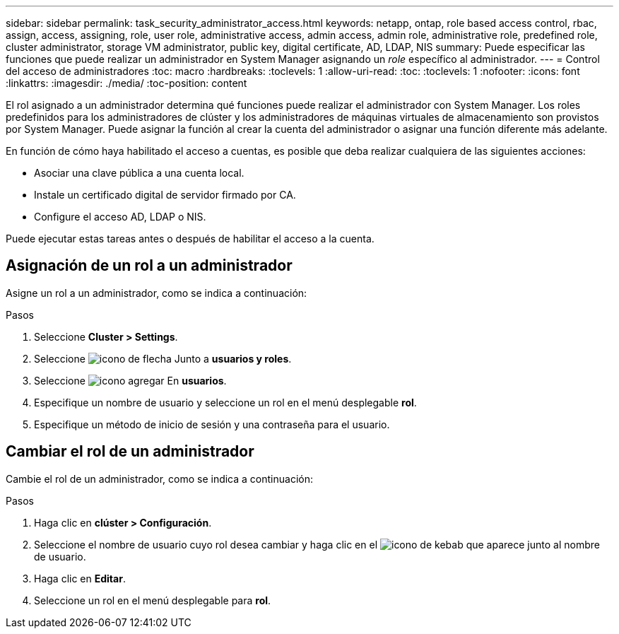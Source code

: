 ---
sidebar: sidebar 
permalink: task_security_administrator_access.html 
keywords: netapp, ontap, role based access control, rbac, assign, access, assigning, role, user role, administrative access, admin access, admin role, administrative role, predefined role, cluster administrator, storage VM administrator, public key, digital certificate, AD, LDAP, NIS 
summary: Puede especificar las funciones que puede realizar un administrador en System Manager asignando un _role_ específico al administrador. 
---
= Control del acceso de administradores
:toc: macro
:hardbreaks:
:toclevels: 1
:allow-uri-read: 
:toc: 
:toclevels: 1
:nofooter: 
:icons: font
:linkattrs: 
:imagesdir: ./media/
:toc-position: content


[role="lead"]
El rol asignado a un administrador determina qué funciones puede realizar el administrador con System Manager. Los roles predefinidos para los administradores de clúster y los administradores de máquinas virtuales de almacenamiento son provistos por System Manager.  Puede asignar la función al crear la cuenta del administrador o asignar una función diferente más adelante.

En función de cómo haya habilitado el acceso a cuentas, es posible que deba realizar cualquiera de las siguientes acciones:

* Asociar una clave pública a una cuenta local.
* Instale un certificado digital de servidor firmado por CA.
* Configure el acceso AD, LDAP o NIS.


Puede ejecutar estas tareas antes o después de habilitar el acceso a la cuenta.



== Asignación de un rol a un administrador

Asigne un rol a un administrador, como se indica a continuación:

.Pasos
. Seleccione *Cluster > Settings*.
. Seleccione image:icon_arrow.gif["icono de flecha"] Junto a *usuarios y roles*.
. Seleccione image:icon_add.gif["icono agregar"] En *usuarios*.
. Especifique un nombre de usuario y seleccione un rol en el menú desplegable *rol*.
. Especifique un método de inicio de sesión y una contraseña para el usuario.




== Cambiar el rol de un administrador

Cambie el rol de un administrador, como se indica a continuación:

.Pasos
. Haga clic en *clúster > Configuración*.
. Seleccione el nombre de usuario cuyo rol desea cambiar y haga clic en el image:icon_kabob.gif["icono de kebab"] que aparece junto al nombre de usuario.
. Haga clic en *Editar*.
. Seleccione un rol en el menú desplegable para *rol*.

